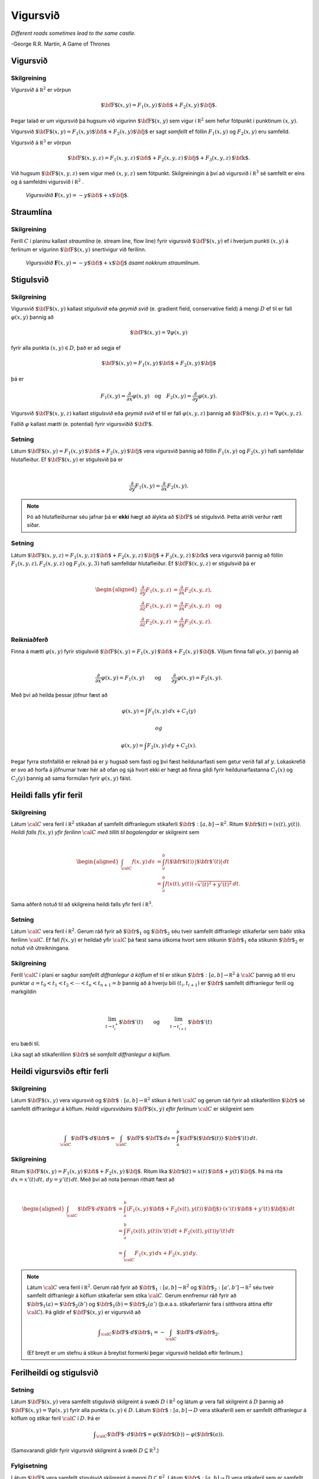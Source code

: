 Vigursvið
=========

*Different roads sometimes lead to the same castle.*

\-George R.R. Martin, A Game of Thrones

Vigursvið
---------

Skilgreining 
~~~~~~~~~~~~~

*Vigursvið* á :math:`{\mathbb  R}^2` er vörpun

.. math:: \displaystyle \mbox{${\bf F}$}(x,y)=F_1(x,y)\,\mbox{${\bf i}$}+F_2(x,y)\,\mbox{${\bf j}$}.

Þegar talað er um vigursvið þá hugsum við vigurinn
:math:`\mbox{${\bf F}$}(x,y)` sem vigur í :math:`{\mathbb  R}^2` sem
hefur fótpunkt í punktinum :math:`(x,y)`.

Vigursvið
:math:`\mbox{${\bf F}$}(x,y)=F_1(x,y)\mbox{${\bf i}$}+F_2(x,y)\mbox{${\bf j}$}`
er sagt *samfellt* ef föllin :math:`F_1(x,y)` og :math:`F_2(x,y)` eru
samfelld.

Vigursvið á :math:`{\mathbb  R}^3` er vörpun

.. math:: \displaystyle \mbox{${\bf F}$}(x,y,z)=F_1(x,y,z)\,\mbox{${\bf i}$}+F_2(x,y,z)\,\mbox{${\bf j}$}+F_3(x,y,z)\,\mbox{${\bf k}$}.

Við hugsum :math:`\mbox{${\bf F}$}(x,y,z)` sem vigur með :math:`(x,y,z)`
sem fótpunkt. Skilgreiningin á því að vigursvið í :math:`{\mathbb  R}^3`
sé samfellt er eins og á samfeldni vigursvið í :math:`{\mathbb  R}^2` .

.. figure:: vfield.png
   :alt: Vigursviðið :math:`\mathbf{F}(x,y) = -y\mbox{${\bf i}$}+ x \mbox{${\bf j}$}`.

   ..

   *Vigursviðið* :math:`\mathbf{F}(x,y) = -y\mbox{${\bf i}$}+ x \mbox{${\bf j}$}`.

Straumlína
----------

Skilgreining 
~~~~~~~~~~~~~

Ferill :math:`C` í planinu kallast *straumlína* (e. stream line, flow
line) fyrir vigursvið :math:`\mbox{${\bf F}$}(x,y)` ef í hverjum punkti
:math:`(x,y)` á ferlinum er vigurinn :math:`\mbox{${\bf F}$}(x,y)`
snertivigur við ferilinn.

.. figure:: flowlines.png
   :alt: Vigursviðið :math:`\mathbf{F}(x,y) = -y\mbox{${\bf i}$}+ x \mbox{${\bf j}$}` ásamt nokkrum straumlínum.

   ..

   *Vigursviðið* :math:`\mathbf{F}(x,y) = -y\mbox{${\bf i}$}+ x \mbox{${\bf j}$}`
   *ásamt nokkrum straumlínum*.

Stigulsvið
----------

Skilgreining 
~~~~~~~~~~~~~

Vigursvið :math:`\mbox{${\bf F}$}(x,y)` kallast *stigulsvið* eða *geymið
svið* (e. gradient field, conservative field) á mengi :math:`D` ef til
er fall :math:`\varphi(x,y)` þannig að

.. math:: \displaystyle \mbox{${\bf F}$}(x,y)=\nabla\varphi(x,y)

fyrir alla punkta :math:`(x,y)\in D`, það er að segja ef

.. math:: \displaystyle \mbox{${\bf F}$}(x,y)=F_1(x,y)\,\mbox{${\bf i}$}+F_2(x,y)\,\mbox{${\bf j}$}

þá er

.. math:: \displaystyle F_1(x,y)=\frac{\partial}{\partial x}\varphi(x,y) \quad \text{og}\quad  F_2(x,y)=\frac{\partial}{\partial y}\varphi(x,y).

Vigursvið :math:`\mbox{${\bf F}$}(x,y,z)` kallast *stigulsvið* eða
*geymið svið* ef til er fall :math:`\varphi(x,y,z)` þannig að
:math:`\mbox{${\bf F}$}(x,y,z)=\nabla\varphi(x,y,z)`.

Fallið :math:`\varphi` kallast *mætti* (e. potential) fyrir vigursviðið
:math:`\mbox{${\bf F}$}`.

Setning 
~~~~~~~~

Látum
:math:`\mbox{${\bf F}$}(x,y)=F_1(x,y)\,\mbox{${\bf i}$}+F_2(x,y)\,\mbox{${\bf j}$}`
vera vigursvið þannig að föllin :math:`F_1(x,y)` og :math:`F_2(x,y)`
hafi samfelldar hlutafleiður. Ef :math:`\mbox{${\bf F}$}(x,y)` er
stigulsvið þá er

.. math:: \displaystyle

   \frac{\partial}{\partial y}F_1(x,y)=
   \frac{\partial}{\partial x}F_2(x,y).

.. note::
   Þó að hlutafleiðurnar séu jafnar þá er **ekki** hægt að álykta að :math:`\mbox{${\bf F}$}` sé stigulsvið. Þetta atriði verður rætt síðar.

Setning 
~~~~~~~~

Látum
:math:`\mbox{${\bf F}$}(x,y,z)=F_1(x,y,z)\,\mbox{${\bf i}$}+F_2(x,y,z)\,\mbox{${\bf j}$}+F_3(x,y,z)\,\mbox{${\bf k}$}`
vera vigursvið þannig að föllin :math:`F_1(x,y,z), F_2(x,y,z)` og
:math:`F_3(x,y,3)` hafi samfelldar hlutafleiður. Ef
:math:`\mbox{${\bf F}$}(x,y,z)` er stigulsvið þá er

.. math:: \displaystyle

   \begin{aligned}
   \frac{\partial}{\partial y}F_1(x,y,z) &=
   \frac{\partial}{\partial x}F_2(x,y,z), \\
   \frac{\partial}{\partial z}F_1(x,y,z) &=
   \frac{\partial}{\partial x}F_3(x,y,z) \quad \text{og} \\
   \frac{\partial}{\partial z}F_2(x,y,z)&=
   \frac{\partial}{\partial y}F_3(x,y,z).\end{aligned}

Reikniaðferð 
~~~~~~~~~~~~~

Finna á mætti :math:`\varphi(x,y)` fyrir stigulsvið
:math:`\mbox{${\bf F}$}(x,y)=F_1(x,y)\,\mbox{${\bf i}$}+F_2(x,y)\,\mbox{${\bf j}$}`.
Viljum finna fall :math:`\varphi(x,y)` þannig að

.. math:: \displaystyle

   \frac{\partial}{\partial x}\varphi(x,y)=F_1(x,y)\qquad
   \mbox{og}\qquad \frac{\partial}{\partial y}\varphi(x,y)=F_2(x,y).

Með því að heilda þessar jöfnur fæst að

.. math:: \displaystyle \varphi(x,y)=\int F_1(x,y)\,dx+C_1(y)

 og

.. math:: \displaystyle \varphi(x,y)=\int F_2(x,y)\,dy+C_2(x).

Þegar fyrra stofnfallið er reiknað þá er :math:`y` hugsað sem fasti og
því fæst heildunarfasti sem getur verið fall af :math:`y`. Lokaskrefið
er svo að horfa á jöfnurnar tvær hér að ofan og sjá hvort ekki er hægt
að finna gildi fyrir heildunarfastanna :math:`C_1(x)` og :math:`C_2(y)`
þannig að sama formúlan fyrir :math:`\varphi(x,y)` fáist.

Heildi falls yfir feril
-----------------------

Skilgreining 
~~~~~~~~~~~~~

Látum :math:`\cal C` vera feril í :math:`{\mathbb  R}^2` stikaðan af
samfellt diffranlegum stikaferli
:math:`\mbox{${\bf r}$}:[a,b]\rightarrow{\mathbb  R}^2`. Ritum
:math:`\mbox{${\bf r}$}(t)=(x(t),y(t))`. *Heildi falls* :math:`f(x,y)`
*yfir ferilinn* :math:`\cal C` *með tilliti til bogalengdar* er
skilgreint sem

.. math:: \displaystyle

   \begin{aligned}
   \int_{\cal C}f(x,y)\,ds&=\int_a^b f(\mbox{${\bf r}$}(t))\,|\mbox{${\bf r}$}'(t)|\,dt\\
   &=\int_a^b f(x(t),y(t))\,\sqrt{x'(t)^2+y'(t)^2}\,dt.\end{aligned}

Sama aðferð notuð til að skilgreina heildi falls yfir feril í
:math:`{\mathbb  R}^3`.

Setning 
~~~~~~~~

Látum :math:`\cal C` vera feril í :math:`{\mathbb  R}^2`. Gerum ráð
fyrir að :math:`\mbox{${\bf r}$}_1` og :math:`\mbox{${\bf r}$}_2` séu
tveir samfellt diffranlegir stikaferlar sem báðir stika ferilinn
:math:`\cal C`. Ef fall :math:`f(x,y)` er heildað yfir :math:`\cal C` þá
fæst sama útkoma hvort sem stikunin :math:`\mbox{${\bf r}$}_1` eða
stikunin :math:`\mbox{${\bf r}$}_2` er notuð við útreikningana.

Skilgreining 
~~~~~~~~~~~~~

Ferill :math:`\cal C` í plani er sagður *samfellt diffranlegur á köflum*
ef til er stikun
:math:`\mbox{${\bf r}$}:[a,b]\rightarrow {\mathbb  R}^2` á
:math:`\cal C` þannig að til eru punktar
:math:`a=t_0<t_1<t_2<\cdots<t_n<t_{n+1}=b` þannig að á hverju bili
:math:`(t_i,t_{i+1})` er :math:`\mbox{${\bf r}$}` samfellt diffranlegur
ferill og markgildin

.. math:: \displaystyle

   \lim_{t\rightarrow t_i^+}\mbox{${\bf r}$}'(t)\qquad\mbox{og}\qquad 
   \lim_{t\rightarrow t_{i+1}^-}\mbox{${\bf r}$}'(t)

eru bæði til.

Líka sagt að stikaferillinn :math:`\mbox{${\bf r}$}` sé *samfellt
diffranlegur á köflum.*

Heildi vigursviðs eftir ferli
-----------------------------

Skilgreining 
~~~~~~~~~~~~~

Látum :math:`\mbox{${\bf F}$}(x,y)` vera vigursvið og
:math:`\mbox{${\bf r}$}:[a,b]\rightarrow {\mathbb  R}^2` stikun á ferli
:math:`\cal C` og gerum ráð fyrir að stikaferillinn
:math:`\mbox{${\bf r}$}` sé samfellt diffranlegur á köflum. *Heildi
vigursviðsins* :math:`\mbox{${\bf F}$}(x,y)` *eftir ferlinum*
:math:`\cal C` er skilgreint sem

.. math:: \displaystyle

   \int_{\cal C} \mbox{${\bf F}$}\cdot d\mbox{${\bf r}$}= \int_{\cal C} \mbox{${\bf F}$}\cdot \mbox{${\bf T}$}\,ds
   =\int_a^b \mbox{${\bf F}$}(\mbox{${\bf r}$}(t))\cdot \mbox{${\bf r}$}'(t)\,dt.

Skilgreining 
~~~~~~~~~~~~~

Ritum
:math:`\mbox{${\bf F}$}(x,y)=F_1(x,y)\,\mbox{${\bf i}$}+F_2(x,y)\,\mbox{${\bf j}$}`.
Ritum líka
:math:`\mbox{${\bf r}$}(t)=x(t)\,\mbox{${\bf i}$}+y(t)\,\mbox{${\bf j}$}`.
Þá má rita :math:`dx=x'(t)\,dt,\, dy=y'(t)\,dt`. Með því að nota þennan
rithátt fæst að

.. math:: \displaystyle

   \begin{aligned}
   \int_{\cal C}\mbox{${\bf F}$}\cdot d\mbox{${\bf r}$}&=\int_a^b
   (F_1(x,y)\,\mbox{${\bf i}$}+F_2(x(t),y(t))\,\mbox{${\bf j}$})\cdot(x'(t)\,\mbox{${\bf i}$}+y'(t)\,\mbox{${\bf j}$})\,dt\\
   &=\int_a^b F_1(x(t),y(t))x'(t)\,dt+F_2(x(t),y(t))y'(t)\,dt\\
   &=\int_{\cal C} F_1(x,y)\,dx+F_2(x,y)\,dy.\end{aligned}

.. note::
   Látum :math:`\cal C` vera feril í :math:`{\mathbb  R}^2`. Gerum ráð fyrir að :math:`\mbox{${\bf r}$}_1:[a,b]\rightarrow {\mathbb  R}^2` og :math:`\mbox{${\bf r}$}_2:[a',b']\rightarrow {\mathbb  R}^2` séu tveir samfellt diffranlegir á köflum stikaferlar sem stika :math:`\cal C`. Gerum ennfremur ráð fyrir að :math:`\mbox{${\bf r}$}_1(a)=\mbox{${\bf r}$}_2(b')` og :math:`\mbox{${\bf r}$}_1(b)=\mbox{${\bf r}$}_2(a')` (þ.e.a.s. stikaferlarnir fara í sitthvora áttina eftir :math:`\cal C`). Þá gildir ef :math:`\mbox{${\bf F}$}(x,y)` er vigursvið að

   .. math:: \displaystyle \int_{\cal C} \mbox{${\bf F}$}\cdot d\mbox{${\bf r}$}_1=-\int_{\cal C} \mbox{${\bf F}$}\cdot d\mbox{${\bf r}$}_2.

   (Ef breytt er um stefnu á stikun á breytist formerki þegar vigursvið heildað eftir ferlinum.)

Ferilheildi og stigulsvið
-------------------------

Setning 
~~~~~~~~

Látum :math:`\mbox{${\bf F}$}(x,y)` vera samfellt stigulsvið skilgreint
á svæði :math:`D` í :math:`{\mathbb  R}^2` og látum :math:`\varphi` vera
fall skilgreint á :math:`D` þannig að
:math:`\mbox{${\bf F}$}(x,y)=\nabla \varphi(x,y)` fyrir alla punkta
:math:`(x,y)\in D`. Látum :math:`\mbox{${\bf r}$}:[a,b]\rightarrow D`
vera stikaferill sem er samfellt diffranlegur á köflum og stikar feril
:math:`\cal C` í :math:`D`. Þá er

.. math:: \displaystyle \int_{\cal C} \mbox{${\bf F}$}\cdot \,d\mbox{${\bf r}$}=\varphi(\mbox{${\bf r}$}(b))-\varphi(\mbox{${\bf r}$}(a)).

(Samsvarandi gildir fyrir vigursvið skilgreint á svæði
:math:`D\subseteq {\mathbb  R}^3`.)

Fylgisetning 
~~~~~~~~~~~~~

Látum :math:`\mbox{${\bf F}$}` vera samfellt stigulsvið skilgreint á
mengi :math:`D\subseteq {\mathbb  R}^2`. Látum
:math:`\mbox{${\bf r}$}:[a,b]\rightarrow D` vera stikaferil sem er
samfellt diffranlegur á köflum og lokaður (þ.e.a.s.
:math:`\mbox{${\bf r}$}(a)=\mbox{${\bf r}$}(b)`) og stikar feril
:math:`\mathcal{C}`. Þá er

.. math:: \displaystyle \oint_{\cal C}  \mbox{${\bf F}$}\cdot \,d\mbox{${\bf r}$}=0.

(Ath. að rithátturinn

.. math:: \displaystyle \oint_{\cal C}

er gjarnan notaður þegar heildað er yfir lokaðan feril :math:`\cal C`.)

Fylgisetning 
~~~~~~~~~~~~~

Látum :math:`\mbox{${\bf F}$}` vera samfellt stigulsvið skilgreint á
mengi :math:`D\subseteq {\mathbb  R}^2`. Látum
:math:`\mbox{${\bf r}$}_1:[a_1,b_1]\rightarrow D` og
:math:`\mbox{${\bf r}$}_2:[a_2,b_2]\rightarrow D` vera stikaferla sem
eru samfellt diffranlegir á köflum og stika ferlana
:math:`\mathcal{C}_1` og :math:`\mathcal{C}_2`. Gerum ráð fyrir að
:math:`\mbox{${\bf r}$}_1(a_1)=\mbox{${\bf r}$}_2(a_2)` og
:math:`\mbox{${\bf r}$}_1(b_1)=\mbox{${\bf r}$}_2(b_2)`,
þ.e.a.s. stikaferlarnir :math:`\mbox{${\bf r}$}_1` og
:math:`\mbox{${\bf r}$}_2` hafa sameiginlega upphafs- og endapunkta. Þá
er

.. math:: \displaystyle \int_{{\cal C}_1} \mbox{${\bf F}$}\cdot\,d\mbox{${\bf r}$}_1=\int_{{\cal C}_2} \mbox{${\bf F}$}\cdot\,d\mbox{${\bf r}$}_2.

Skilgreining 
~~~~~~~~~~~~~

Segjum að heildi vigursviðs :math:`\mbox{${\bf F}$}` sé *óháð
stikaferli* ef fyrir sérhverja tvo samfellt diffranlega á köflum
stikaferla :math:`\mbox{${\bf r}$}_1` og :math:`\mbox{${\bf r}$}_2` með
sameiginlega upphafs- og endapunkta sem stika ferlana
:math:`\mathcal{C}_1` og :math:`\mathcal{C}_2` gildir að

.. math:: \displaystyle

   \int_{{\cal C}_1} \mbox{${\bf F}$}\cdot\,d\mbox{${\bf r}$}_1=
   \int_{{\cal C}_2} \mbox{${\bf F}$}\cdot\,d\mbox{${\bf r}$}_2.

Setning 
~~~~~~~~

Ferilheildi samfellds vigursviðs :math:`\mbox{${\bf F}$}` er óháð
stikaferli ef og aðeins ef
:math:`\oint_{\cal C} \mbox{${\bf F}$}\cdot\,d\mbox{${\bf r}$}=0` fyrir
alla lokaða ferla :math:`\cal C` sem eru samfellt diffranlegir á köflum.

Skilgreining 
~~~~~~~~~~~~~

Segjum að mengi :math:`D\subseteq {\mathbb  R}^2` sé
*ferilsamanhangandi* (e. connected, path-connected) ef fyrir sérhverja
tvo punkta :math:`P, Q\in D` gildir að til er stikaferill
:math:`\mbox{${\bf r}$}:[0,1]\rightarrow D` þannig að
:math:`\mbox{${\bf r}$}(0)=P` og :math:`\mbox{${\bf r}$}(1)=Q`.

.. warning:: 
   Í bók er orðið *connected* notað fyrir hugtakið *ferilsamanhangandi*. Venjulega er orðið *connected* notað yfir annað hugtak, skylt en samt ólíkt.

Setning 
~~~~~~~~

Látum :math:`D` vera opið mengi í :math:`{\mathbb  R}^2` sem er
ferilsamanhangandi. Ef :math:`\mbox{${\bf F}$}` er samfellt vigursvið
skilgreint á :math:`D` og ferilheildi :math:`\mbox{${\bf F}$}` eru óháð
vegi þá er :math:`\mbox{${\bf F}$}` stigulsvið.

Setning 
~~~~~~~~

Fyrir samfellt vigursvið :math:`\mbox{${\bf F}$}` skilgreint á opnu
ferilsamanhangandi mengi :math:`D\subseteq {\mathbb  R}^2` er
eftirfarandi jafngilt:

(a)  :math:`\mbox{${\bf F}$}` er stigulsvið,

(b)  :math:`\oint_{\cal C} \mbox{${\bf F}$}\cdot\,d\mbox{${\bf r}$}=0` fyrir alla samfellt diffranlega á köflum lokaða stikaferla :math:`\mbox{${\bf r}$}` í :math:`D`,

(c)  ferilheildi :math:`\mbox{${\bf F}$}` er óháð vegi.

.. begin-toggle::
    :label: Sýna sönnun

**Sönnun**

(a) :math:`\Rightarrow` (b). Fylgisetning 5.6.2.
(b) :math:`\Leftrightarrow` (c). Setning 5.6.5.
(c) :math:`\Rightarrow` (a). Setning 5.6.7.

.. end-toggle::


Fletir
------

Óformleg skilgreining 
~~~~~~~~~~~~~~~~~~~~~~

Flötur :math:`\cal S` í :math:`{\mathbb  R}^3` er ,,tvívítt hlutmengi í
:math:`{\mathbb  R}^3`.

Lýsing 
~~~~~~~

Flötum er aðallega lýst með formúlum á þrjá vegu:

#. Gefið er fall :math:`f(x,y,z)`. Fletinum :math:`\cal S` er lýst með
   jöfnu :math:`f(x,y,z)=C` (þ.e.a.s. :math:`\cal S` er jafnhæðarflötur
   fallsins :math:`f`). Þá er

   .. math:: \displaystyle {\cal S}=\{(x,y,z)\mid f(x,y,z)=C\}.

#. Gefið er fall skilgreint á ferilsamanhangandi svæði :math:`D` í
   :math:`{\mathbb  R}^2`. Fletinum :math:`\cal S` er lýst sem grafi
   fallsins :math:`f`. Þá er

   .. math:: \displaystyle {\cal S}=\{(x,y,z)\mid (x,y)\in D\mbox{ og } z=f(x,y)\}.

#. Með stikafleti (sjá næstu glæru).

Stikafletir
-----------

Skilgreining 
~~~~~~~~~~~~~

Látum :math:`D` vera ferilsamanhangandi hlutmengi í
:math:`{\mathbb  R}^2`. Samfelld vörpun
:math:`\mbox{${\bf r}$}:D\rightarrow {\mathbb  R}^3; \mbox{${\bf r}$}(u,v)=\big(x(u,v), y(u,v), z(u,v)\big)`
þannig að

.. math:: \displaystyle {\cal S}=\{\mbox{${\bf r}$}(u,v)\mid (u,v)\in D\}

er flötur kallast *stikaflötur*. Segjum að :math:`\mbox{${\bf r}$}` sé
*stikun á fletinum* :math:`\cal S`. Viljum að :math:`\mbox{${\bf r}$}`
sé eintæk vörpun, nema hugsanlega á jaðri :math:`D`. Ritum einnig

.. math:: \displaystyle

   \frac{\partial \mbox{${\bf r}$}}{\partial u}=
   \bigg(\frac{\partial x}{\partial u}, \frac{\partial y}{\partial u},
   \frac{\partial z}{\partial u}\bigg)\quad\mbox{ og }\quad
   \frac{\partial \mbox{${\bf r}$}}{\partial v}=
   \bigg(\frac{\partial x}{\partial v}, \frac{\partial y}{\partial v},
   \frac{\partial z}{\partial v}\bigg).

Snertiplön
----------

Setning 
~~~~~~~~

#. Látum :math:`\cal S` vera flöt sem er gefinn sem jafnhæðarflötur
   :math:`f(x,y,z)=C`. Ef :math:`(a, b, c)` er punktur á fletinum og
   fallið :math:`f` er diffranlegt í punktinum :math:`(a, b,c)` þá er
   vigurinn :math:`\mbox{${\bf n}$}=\nabla f(a, b, c)` hornréttur á
   flötinn í punktinum :math:`(a,b, c)` og ef
   :math:`\nabla f(a, b, c)\neq \mbox{${\bf 0}$}` þá hefur flöturinn
   snertiplan í punktinum. Jafna snertiplansins er

   .. math:: \displaystyle f_1(a, b, c)x+f_2(a, b, c)y+f_3(a, b, c)z=D

   þar sem

   .. math:: \displaystyle

      D= f_1(a, b, c)a+f_2(a, b, c)b
      +f_3(a, b, c)c.

#. Látum :math:`\cal S` vera flöt sem er gefinn sem graf falls
   :math:`z=f(x,y)`. Ef :math:`(a, b, f(a,b))` er punktur á fletinum og
   fallið :math:`f` er diffranlegt í punktinum :math:`(a, b)` þá er
   vigurinn

   .. math:: \displaystyle \mbox{${\bf n}$}=\big(0 ,1 ,f_2(a, b)\big)\times\big(1 ,0 ,f_1(a, b)\big)=\big(f_1(a, b), f_2(a, b), -1\big)

   hornréttur á flötinn í punktinum :math:`(a,b, f(a,b))` og flöturinn
   hefur snertiplan í punktinum. Jafna snertiplansins er

   .. math:: \displaystyle z=f(a, b)+f_1(a, b)(x-a)+f_2(a, b)(y-b).

.. figure:: xpart.png
   :alt: Snertivigur við skurðferil sléttunnar :math:`y=b` og yfirborðsins :math:`z = f(x,y)` í punktinum :math:`(a,b,f(a,b))` er :math:`\mathbf{T}_1 = (1,0,f_1(a,b))`.

   ..

   *Snertivigur við skurðferil sléttunnar* :math:`y=b` *og yfirborðsins* :math:`z = f(x,y)` *í punktinum* :math:`(a,b,f(a,b))` *er* :math:`\mathbf{T}_1 = (1,0,f_1(a,b))`.

.. figure:: ypart.png
   :alt: Snertivigur við skurðferil sléttunnar :math:`x=a` og yfirborðsins :math:`z = f(x,y)` í punktinum :math:`(a,b,f(a,b))` er :math:`\mathbf{T}_2 = (0,1,f_2(a,b))`.

   ..

   *Snertivigur við skurðferil sléttunnar* :math:`x=a` *og yfirborðsins* :math:`z = f(x,y)` *í punktinum* :math:`(a,b,f(a,b))` *er* :math:`\mathbf{T}_2 = (0,1,f_2(a,b))`.

3. Látum
   :math:`\mbox{${\bf r}$}: D\subseteq {\mathbb  R}^2\rightarrow {\mathbb  R}^3`
   vera stikaflöt. Ef :math:`(x_0, y_0, z_0)=\mbox{${\bf r}$}(u_0, v_0)`
   er punktur á fletinum sem
   :math:`\mbox{${\bf r}$}(u,v)=\big(x(u,v), y(u,v), z(u,v)\big)` stikar
   og föllin :math:`x(u,v), y(u,v), z(u,v)` eru diffranleg í punktinum
   :math:`(x_0,
   y_0)` þá er vigurinn

   .. math:: \displaystyle

      \mbox{${\bf n}$}=\frac{\partial \mbox{${\bf r}$}}{\partial u}\times 
      \frac{\partial \mbox{${\bf r}$}}{\partial v}

   reiknaður með :math:`u=u_0` og :math:`v=v_0` þvervigur á flötinn í
   punktinum :math:`(x_0, y_0, z_0)`.

Skilgreining 
~~~~~~~~~~~~~

Ef vigrarnir :math:`\frac{\partial \mbox{${\bf r}$}}{\partial u}(u,v)`
og :math:`\frac{\partial \mbox{${\bf r}$}}{\partial v}(u,v)` eru óháðir
fyrir alla punkta :math:`(u,v)\in D` þá er sagt að stikunin sé
*regluleg*.

.. note::
   Ef vigrarnir :math:`\frac{\partial \mbox{${\bf r}$}}{\partial u}(u_0,v_0)` og :math:`\frac{\partial\mbox{${\bf r}$}}{\partial v}(u_0,v_0)` eru óháðir þá spanna þeir snertiplan við flötinn í punktinum :math:`\mbox{${\bf r}$}(u_0,v_0)`. Snertiplanið hefur stikun

   .. math:: \displaystyle
      \Pi(u,v) = \mbox{${\bf r}$}(u_0,v_0)+u\frac{\partial \mbox{${\bf r}$}}{\partial u}(u_0,v_0)+v\frac{\partial \mbox{${\bf r}$}}{\partial v}(u_0,v_0).

Flatarheildi
------------

Verkefni 
~~~~~~~~~

#. Flatarmál flata – sambærilegt við bogalengd ferla.

#. Heildi falls yfir flöt með tilliti til flatarmáls – sambærilegt við
   heildi falls eftir ferli með tilliti til bogalengdar.

#. Heildi vigursviðs yfir flöt – svipar til heildis vigursviðs eftir
   ferli.

Flatarmál flata
---------------

Skilgreining 
~~~~~~~~~~~~~

Látum :math:`\mbox{${\bf r}$}:D\rightarrow {\mathbb  R}^2` vera
reglulegan stikaflöt sem stikar flöt :math:`\cal S`. Flatarmál
:math:`\cal S` er

.. math:: \displaystyle

   A=\int\!\!\!\int_D\,dS=\int\!\!\!\int_D \big|{\textstyle\frac{\partial \mbox{${\bf r}$}}{\partial u}
   \times\frac{\partial \mbox{${\bf r}$}}{\partial v}}\big|\,dudv.

Formúla 
~~~~~~~~

Látum :math:`f(x,y)` vera diffranlegt fall skilgreint á mengi :math:`D`
í :math:`{\mathbb  R}^2`. Flatarmál grafsins :math:`z=f(x,y)` er gefið
með formúlunni

.. math:: \displaystyle

   A=\int\!\!\!\int_D dS=\int\!\!\!\int_D {\textstyle\sqrt{1+
   \big(\frac{\partial f}{\partial x}\big)^2+
   \big(\frac{\partial f}{\partial y}\big)^2}}\,\,dx\,dy.

Flatarheildi
------------

Verkefni 
~~~~~~~~~

#. Flatarmál flata – sambærilegt við bogalengd ferla.

#. Heildi falls yfir flöt með tilliti til flatarmáls – sambærilegt við
   heildi falls eftir ferli með tilliti til bogalengdar.

#. Heildi vigursviðs yfir flöt – svipar til heildis vigursviðs eftir
   ferli.

Skilgreining 
~~~~~~~~~~~~~

Látum :math:`\mbox{${\bf r}$}:D\rightarrow {\mathbb  R}^3` vera
reglulegan stikaflöt sem stikar flöt :math:`\cal S`. Flatarmál
:math:`\cal S` er

.. math:: \displaystyle

   A=\int\!\!\!\int_D\,dS=\int\!\!\!\int_D \big|{\textstyle\frac{\partial \mbox{${\bf r}$}}{\partial u}
   \times\frac{\partial \mbox{${\bf r}$}}{\partial v}}\big|\,dudv.

Formúla 
~~~~~~~~

Látum :math:`f(x,y)` vera diffranlegt fall skilgreint á mengi :math:`D`
í :math:`{\mathbb  R}^2`. Flatarmál grafsins :math:`z=f(x,y)` er gefið
með formúlunni

.. math:: \displaystyle

   A=\int\!\!\!\int_D dS=\int\!\!\!\int_D {\textstyle\sqrt{1+
   \big(\frac{\partial f}{\partial x}\big)^2+
   \big(\frac{\partial f}{\partial y}\big)^2}}\,\,dx\,dy.

Formúlur 
~~~~~~~~~

Ritum :math:`dS` fyrir flatarmálselement á fleti :math:`\cal S`.

-  Ef
   :math:`\mbox{${\bf r}$}:D\subseteq{\mathbb  R}^2\rightarrow {\mathbb  R}^3`
   er stikun á :math:`\cal S` þá er

   .. math:: \displaystyle

      dS=\bigg|\frac{\partial \mbox{${\bf r}$}}{\partial u}\times\frac{\partial
        \mbox{${\bf r}$}}{\partial v}\bigg|\,du\,dv.

-  Ef :math:`\cal S` er graf :math:`z=g(x,y)` þá er

   .. math:: \displaystyle dS=\sqrt{1+g_1(x,y)^2+g_2(x,y)^2}\,dx\,dy.

Ritum :math:`dS` fyrir flatarmálselement á fleti :math:`\cal S`.

-  Gerum ráð fyrir að flöturinn :math:`\cal S` í :math:`{\mathbb  R}^3`
   hafi þann eiginleika að ofanvarp hans á :math:`xy`-planið sé eintækt
   eða með öðrum orðum hægt er að lýsa fletinum sem grafi
   :math:`z=f(x,y)`. Ef :math:`\mbox{${\bf n}$}` er þvervigur á flötinn
   og :math:`\gamma` er hornið sem þvervigurinn :math:`\mbox{${\bf n}$}`
   myndar við jákvæða hluta :math:`z`-ássins þá er

   .. math:: \displaystyle

      dS=\bigg|\frac{1}{\cos\gamma}\bigg|\,dx\,dy
      =\frac{|\mbox{${\bf n}$}|}{|\mbox{${\bf n}$}\cdot\mbox{${\bf k}$}|}\,dx\,dy.

   Í þessu tilviki gildir einnig að ef :math:`\cal S` er lýst sem
   hæðarfleti :math:`G(x,y,z)=C` þá er

   .. math:: \displaystyle dS=\bigg|\frac{\nabla G(x,y,z)}{G_3(x,y,z)}\bigg|\,dx\,dy.

Skilgreining 
~~~~~~~~~~~~~

Látum :math:`\mbox{${\bf r}$}: D\rightarrow {\mathbb  R}^3` vera
reglulega stikun á fleti :math:`\cal S`. Heildi falls :math:`f(x,y,z)`
yfir flötinn :math:`\cal S` með tilliti til flatarmáls er

.. math:: \displaystyle

   \int\!\!\!\int_{\cal S} f\,dS=\int\!\!\!\int_D f(\mbox{${\bf r}$}(u,v)) \big|{\textstyle\frac{\partial
       \mbox{${\bf r}$}}{\partial u} 
   \times\frac{\partial \mbox{${\bf r}$}}{\partial v}}\big|\,dudv.

Einingarþvervigrasvið
---------------------

Skilgreining 
~~~~~~~~~~~~~

Látum :math:`\cal S` vera flöt í :math:`{\mathbb  R}^3`.
*Einingarþvervigur* :math:`\mbox{${\bf n}$}` á flötinn :math:`\cal S` í
punktinum :math:`P` er einingarvigur hornréttur á snertiplan við flötinn
í punktinum :math:`P`.

*Einingarþvervigrasvið* á :math:`\cal S` er samfellt vigursvið
:math:`\mbox{${\bf N}$}` sem er skilgreint í öllum punktum
:math:`\cal S` þannig að fyrir :math:`(x,y,z)\in{\cal S}` er vigurinn
:math:`\mbox{${\bf n}$}(x,y,z)` einingarvigur sem er hornréttur á
snertiplan við flötinn í punktinum :math:`(x,y,z)`.

.. figure:: normalfield.png
   :alt: 

Áttanlegir fletir
-----------------

Skilgreining 
~~~~~~~~~~~~~

Flöturinn :math:`\cal S` er sagður *áttanlegur* ef til er
einingarþvervigrasvið :math:`\mbox{${\bf N}$}` á :math:`\cal S`.

á áttanlegum fleti felst í því að velja annað af tveimur mögulegum
einingaþvervigrasviðum.

.. figure:: mobius.png
   :alt: Möbiusarborði er ekki áttanlegur.

   ..

   *Möbiusarborði er ekki áttanlegur.*

Umræða 
~~~~~~~

Ef áttanlegur flötur :math:`\cal S` hefur jaðar þá skilgreinir áttunin
stefnu á jaðri :math:`\cal S`. Venjan er að velja stefnu jaðarsins
þannig að þegar gengið er eftir honum sé einingarþvervigrasviðið á
vinstri hönd (hægri handar regla).

Ef tveir áttanlegir fletir hafa jaðar má splæsa þeim saman í áttanlegan
flöt með því að líma þá saman á (hluta af) jöðrunum og gæta þess að
jaðrarnir hafi andstæða stefnu á samskeytunum.

.. figure:: joinsurf.png
   :alt: 

Setning 
~~~~~~~~

Gerum ráð fyrir að :math:`\cal S` sé áttanlegur flötur og
:math:`\mbox{${\bf r}$}:D\subseteq{\mathbb  R}^2\rightarrow {\mathbb  R}^3`
sé regluleg stikun á :math:`\cal S` (það er,
:math:`\frac{\partial \mbox{${\bf r}$}}{\partial u}` og
:math:`\frac{\partial \mbox{${\bf r}$}}{\partial v}` eru samfelld föll
af :math:`u` og :math:`v` og vigrarnir
:math:`\frac{\partial \mbox{${\bf r}$}}{\partial u}` og
:math:`\frac{\partial \mbox{${\bf r}$}}{\partial v}` eru línulega
óháðir). Þá er

.. math:: \displaystyle

   \mbox{${\bf N}$}=
   \frac{\frac{\partial \mbox{${\bf r}$}}{\partial u}\times\frac{\partial
       \mbox{${\bf r}$}}{\partial v}}
   {|\frac{\partial \mbox{${\bf r}$}}{\partial u}\times\frac{\partial
       \mbox{${\bf r}$}}{\partial v}|}

einingarþvervigrasvið á :math:`\cal S`.

Heildi vigursviðs yfir flöt - Flæði
-----------------------------------

Skilgreining og ritháttur 
~~~~~~~~~~~~~~~~~~~~~~~~~~

Látum :math:`\cal S` vera áttanlegan flöt stikaðan af reglulegum
stikaferli
:math:`\mbox{${\bf r}$}:D\subseteq{\mathbb  R}^2\rightarrow {\mathbb  R}^3`
með samfelldar hlutafleiður. Látum :math:`\mbox{${\bf N}$}` tákna
einingarþvervigrasviðið sem gefið er í [attun]. Heildi vigursviðs
:math:`\mbox{${\bf F}$}` yfir flötinn :math:`\cal S` er skilgreint sem

.. math:: \displaystyle

   \int\!\!\!\int_{\cal S} \mbox{${\bf F}$}\cdot\mbox{${\bf N}$}\,dS
   =\int\!\!\!\int_D \mbox{${\bf F}$}(\mbox{${\bf r}$}(u,v))\cdot \bigg(
   \frac{\partial \mbox{${\bf r}$}}{\partial u}\times\frac{\partial \mbox{${\bf r}$}}{\partial
     v}\bigg)\,
   du\,dv.

Slík heildi eru oft nefnd *flæði vigursviðsins* :math:`\mbox{${\bf F}$}`
*gegnum flötinn* :math:`\cal S`.

Ritum :math:`d\mbox{${\bf S}$}=\mbox{${\bf N}$}\,dS`. Þá er

.. math:: \displaystyle \int\!\!\!\int_{\cal S} \mbox{${\bf F}$}\cdot\mbox{${\bf N}$}\,dS=\int\!\!\!\int_{\cal S} \mbox{${\bf F}$}\cdot\,d\mbox{${\bf S}$}.

Samantekt 
~~~~~~~~~~

#. Ef
   :math:`\mbox{${\bf r}$}:D\subseteq{\mathbb  R}^2\rightarrow {\mathbb  R}^3`
   er stikun á :math:`\cal S` þá er

   .. math:: \displaystyle

      d\mbox{${\bf S}$}=\pm \bigg(\frac{\partial \mbox{${\bf r}$}}{\partial u}\times\frac{\partial
        \mbox{${\bf r}$}}{\partial v}\bigg)\,du\,dv.

#. Ef :math:`\cal S` er graf :math:`z=f(x,y)` þá er

   .. math:: \displaystyle

      d\mbox{${\bf S}$}=\pm\bigg(-\frac{\partial f}{\partial x},-\frac{\partial
        f}{\partial y},1\bigg)\,dx\,dy.

#. Gerum ráð fyrir að flöturinn :math:`\cal S` í :math:`{\mathbb  R}^3`
   hafi þann eiginleika að ofanvarp hans á :math:`xy`-planið sé eintækt
   eða með öðrum orðum hægt er að lýsa fletinum sem grafi
   :math:`z=f(x,y)`. Ef fletinum :math:`\cal S` er lýst sem hæðarfleti
   :math:`G(x,y,z)=C` þá er

   .. math:: \displaystyle

      d\mbox{${\bf S}$}=\pm\frac{\nabla G(x,y,z)}{|\nabla G(x,y,z)|}\,dS=
      \pm\frac{\nabla G(x,y,z)}{G_3(x,y,z)}\,dx\,dy.

Val á áttun felst í því að velja :math:`+` eða :math:`-` í formúlunum
hér að ofan.

Túlkun 
~~~~~~~

Hugsum okkur að vigursviðið :math:`\mbox{${\bf F}$}` lýsi streymi vökva.
Hugsum svo flötinn :math:`\cal S` sem himnu sem vökvinn getur streymt í
gegnum. Áttun á :math:`\cal S` gefur okkur leið til að tala um hliðar
flatarins og að vökvinn streymi í gegnum flötinn frá einni hlið til
annarrar. Streymi vökvans gegnum flötinn (rúmmál per tímaeiningu) er
gefið með heildinu
:math:`\int\!\!\!\int_{\cal S} \mbox{${\bf F}$}\cdot\mbox{${\bf N}$}\,dS`
þar sem streymi í stefnu :math:`\mbox{${\bf N}$}` reiknast jákvætt.

.. figure:: flux.png
   :alt: 


